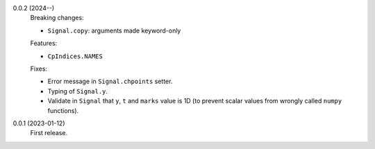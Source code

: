 0.0.2 (2024--)
    Breaking changes:

    * ``Signal.copy``: arguments made keyword-only

    Features:

    * ``CpIndices.NAMES``

    Fixes:

    * Error message in ``Signal.chpoints`` setter.
    * Typing of ``Signal.y``.
    * Validate in ``Signal`` that ``y``, ``t`` and ``marks`` value is 1D
      (to prevent scalar values from wrongly called ``numpy`` functions).

0.0.1 (2023-01-12)
    First release.
